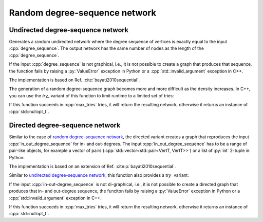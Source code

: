 Random degree-sequence network
==============================

Undirected degree-sequence network
----------------------------------

.. tab-set::

  .. tab-item:: Python
    :sync: python

    .. py:function:: random_degree_sequence_graph[vert_type](\
          degree_sequence: List[int], random_state) \
       -> undirected_network[vert_type]

  .. tab-item:: C++
    :sync: cpp

    .. cpp:function:: template <\
          integer_network_vertex VertT, \
          std::ranges::forward_range Range, \
          std::uniform_random_bit_generator Gen> \
       requires \
          degree_range<Range> && \
          std::convertible_to<std::ranges::range_value_t<Range>, VertT> \
       undirected_network<VertT> \
       random_degree_sequence_graph(\
          Range& degree_sequence, Gen& generator)

Generates a random undirected network where the degree sequence of vertices is
exactly equal to the input :cpp:`degree_sequence`. The output network has the
same number of nodes as the length of the :cpp:`degree_sequence`.

If the input :cpp:`degree_sequence` is not graphical, i.e., it is not possible
to create a graph that produces that sequence, the function fails by raising a
:py:`ValueError` exception in Python or a :cpp:`std::invalid_argument` exception
in C++.

The implementation is based on Ref. :cite:`bayati2010sequential`.

The generation of a random degree-sequence graph becomes more and more
difficult as the density increases. In C++, you can use the `try_` variant of
this function to limit runtime to a limited set of tries:

.. cpp:function:: template <\
      integer_network_vertex VertT, \
      std::ranges::forward_range Range, \
      std::uniform_random_bit_generator Gen> \
   requires \
      degree_range<Range> && \
      std::convertible_to<std::ranges::range_value_t<Range>, VertT> \
   std::optional<undirected_network<VertT>> \
   try_random_degree_sequence_graph(\
      Range& degree_sequence, Gen& generator, std::size_t max_tries)

If this function succeeds in :cpp:`max_tries` tries, it will return the
resulting network, otherwise it returns an instance of :cpp:`std::nullopt_t`.


Directed degree-sequence network
--------------------------------


.. tab-set::

  .. tab-item:: Python
    :sync: python

    .. py:function:: random_directed_degree_sequence_graph[vert_type](\
          in_out_degree_sequence: List[Tuple[int, int]], random_state) \
       -> directed_network[vert_type]

  .. tab-item:: C++
    :sync: cpp

    .. cpp:function:: template <\
          integer_network_vertex VertT, \
          std::ranges::forward_range PairRange, \
          std::uniform_random_bit_generator Gen> \
       requires \
          degree_pair_range<PairRange> && \
          is_pairlike_of<std::ranges::range_value_t<PairRange>, VertT, VertT> \
       directed_network<VertT> \
       random_directed_degree_sequence_graph(\
          PairRange& in_out_degree_sequence, Gen& generator)

Similar to the case of `random degree-sequence network`_, the directed variant
creates a graph that reproduces the input :cpp:`in_out_degree_sequence` for in-
and out-degrees. The input :cpp:`in_out_degree_sequence` has to be a range of
pair-like objects, for example a vector of pairs
(:cpp:`std::vector<std::pair<VertT, VertT>>`) or a list of :py:`int` 2-tuple in
Python.

The implementation is based on an extension of Ref.
:cite:p:`bayati2010sequential`.

Similar to `undirected degree-sequence network`_, this function also provides a
`try_` variant:

.. cpp:function:: template <\
      integer_network_vertex VertT, \
      std::ranges::forward_range PairRange, \
      std::uniform_random_bit_generator Gen> \
   requires \
      degree_pair_range<PairRange> && \
      is_pairlike_of<std::ranges::range_value_t<PairRange>, VertT, VertT> \
   std::optional<directed_network<VertT>> \
   try_random_degree_sequence_graph(\
      PairRange& in_out_degree_sequence, Gen& generator, \
      std::size_t max_tries)

If the input :cpp:`in-out-degree_sequence` is not di-graphical, i.e., it is not
possible to create a directed graph that produces that in- and out-degree
sequence, the funciton fails by raising a :py:`ValueError` exception in Python
or a :cpp:`std::invalid_argument` exception in C++.

If this function succeeds in :cpp:`max_tries` tries, it will return the
resulting network, otherwise it returns an instance of :cpp:`std::nullopt_t`.
